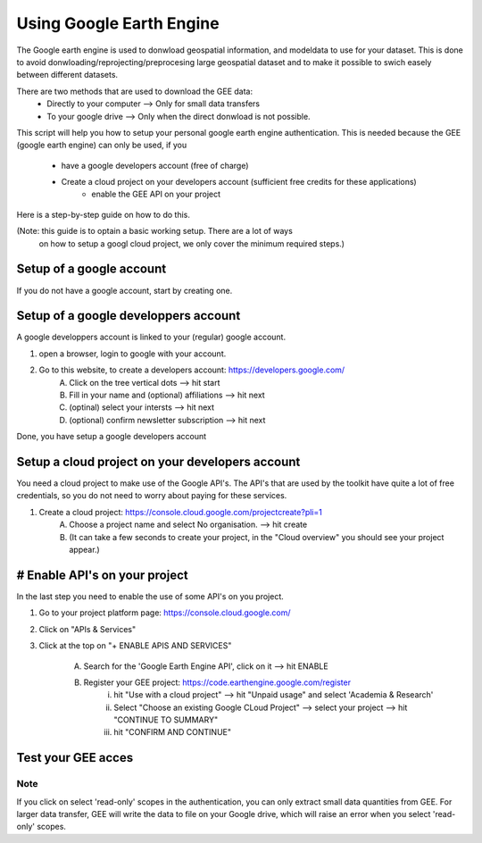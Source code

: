 ***************************
Using Google Earth Engine
***************************

The Google earth engine is used to donwload geospatial information, and modeldata
to use for your dataset. This is done to avoid donwloading/reprojecting/preprocesing large
geospatial dataset and to make it possible to swich easely between different datasets.

There are two methods that are used to download the GEE data:
    * Directly to your computer --> Only for small data transfers
    * To your google drive --> Only when the direct donwload is not possible.



This script will help you how to setup your personal google earth engine authentication.
This is needed because the GEE (google earth engine) can only be used, if you
    * have a google developers account (free of charge)
    * Create a cloud project on your developers account (sufficient free credits for these applications)
        * enable the GEE API on your project


Here is a step-by-step guide on how to do this.

(Note: this guide is to optain a basic working setup. There are a lot of ways
 on how to setup a googl cloud project, we only cover the minimum required steps.)



Setup of a google account
==================================

If you do not have a google account, start by creating one.



Setup of a google developpers account
=============================================================================

A google developpers account is linked to your (regular) google account.

1. open a browser, login to google with your account.
2. Go to this website, to create a developers account: https://developers.google.com/
    A. Click on the tree vertical dots --> hit start
    B. Fill in your name and (optional) affiliations --> hit next
    C. (optinal) select your intersts --> hit next
    D. (optional) confirm newsletter subscription --> hit next


Done, you have setup a google developers account


Setup a cloud project on your developers account
============================================================================

You need a cloud project to make use of the Google API's. The API's that are used by
the toolkit have quite a lot of free credentials, so you do not need to worry about
paying for these services.

1. Create a cloud project: https://console.cloud.google.com/projectcreate?pli=1
    A. Choose a project name and select No organisation. --> hit create
    B. (It can take a few seconds to create your project, in the "Cloud overview" you should see your project appear.)



# Enable API's on your project
=============================================================================
In the last step you need to enable the use of some API's on you project.

1. Go to your project platform page: https://console.cloud.google.com/
2. Click on "APIs & Services"
3. Click at the top on "+ ENABLE APIS AND SERVICES"

    A. Search for the 'Google Earth Engine API', click on it --> hit ENABLE
    B. Register your GEE project: https://code.earthengine.google.com/register
        i. hit "Use with a cloud project" --> hit "Unpaid usage" and select 'Academia & Research'
        ii. Select "Choose an existing Google CLoud Project" --> select your project --> hit "CONTINUE TO SUMMARY"
        iii. hit "CONFIRM AND CONTINUE"



Test your GEE acces
=============================================================================

.. code-block:: python
    import metobs_toolkit

    # Use the demo files, and extract LCZ from GEE

    dataset = metobs_toolkit.Dataset()
    dataset.update_settings(input_data_file=metobs_toolkit.demo_datafile,
                            input_metadata_file=metobs_toolkit.demo_datafiles,
                            data_template_file=metobs_toolkit.demo_template,
                            metadata_template_file=metobs_toolkit.demo_template)

    dataset.import_data_from_file()

    # Extract LCZ using GEE:
    dataset.get_lcz()

    # Selecting your cloud project:
        # 1. A link will appear, click on it
        # 2. (first time only) hit 'CHOOSE PROJECT' and select your existing cloud project
        # 3. do NOT click the read_only scopes!
        # 4. hit 'GENERATE TOKEN' --> select your google account --> hit 'CONTINUE'
        # 5. Select both boxes and hit 'Continue'
        # 6. An authorization code is generated, copy it.
        # 7. In your notebook, paste the code in propted-box and hit Enter


    # The LCZ are stored in the metadf attribute of your dataset.
    print(dataset.metadf)



Note
--------
If you click on select 'read-only' scopes in the authentication, you can only
extract small data quantities from GEE. For larger data transfer, GEE will write
the data to file on your Google drive, which will raise an error when you select
'read-only' scopes.








